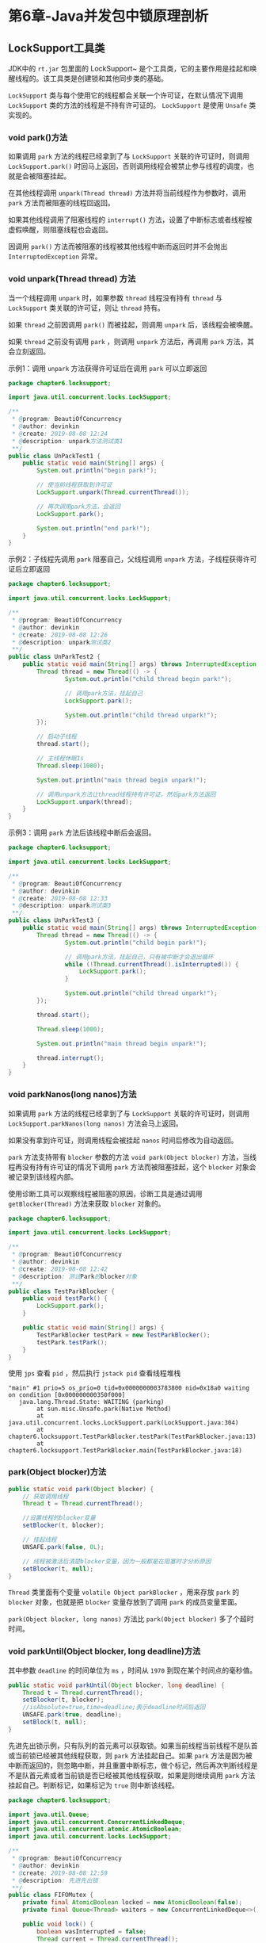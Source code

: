 * 第6章-Java并发包中锁原理剖析
** LockSupport工具类
  JDK中的 ~rt.jar~ 包里面的 LockSupport~ 是个工具类，它的主要作用是挂起和唤醒线程的。该工具类是创建锁和其他同步类的基础。

  ~LockSupport~ 类与每个使用它的线程都会关联一个许可证，在默认情况下调用 ~LockSupport~ 类的方法的线程是不持有许可证的。 ~LockSupport~ 是使用 ~Unsafe~ 类实现的。

*** void park()方法
   如果调用 ~park~ 方法的线程已经拿到了与 ~LockSupport~ 关联的许可证时，则调用 ~LockSupport.park()~ 时回马上返回，否则调用线程会被禁止参与线程的调度，也就是会被阻塞挂起。

   在其他线程调用 ~unpark(Thread thread)~ 方法并将当前线程作为参数时，调用 ~park~ 方法而被阻塞的线程回返回。

   如果其他线程调用了阻塞线程的 ~interrupt()~ 方法，设置了中断标志或者线程被虚假唤醒，则阻塞线程也会返回。

   因调用 ~park()~ 方法而被阻塞的线程被其他线程中断而返回时并不会抛出 ~InterruptedException~ 异常。

*** void unpark(Thread thread) 方法
   当一个线程调用 ~unpark~ 时，如果参数 ~thread~ 线程没有持有 ~thread~ 与 ~LockSupport~ 类关联的许可证，则让 ~thread~ 持有。

   如果 ~thread~ 之前因调用 ~park()~ 而被挂起，则调用 ~unpark~ 后，该线程会被唤醒。

   如果 ~thread~ 之前没有调用 ~park~ ，则调用 ~unpark~ 方法后，再调用 ~park~ 方法，其会立刻返回。

   示例1：调用 ~unpark~ 方法获得许可证后在调用 ~park~ 可以立即返回
   #+begin_src java
     package chapter6.locksupport;

     import java.util.concurrent.locks.LockSupport;

     /**
      ,* @program: BeautiOfConcurrency
      ,* @author: devinkin
      ,* @create: 2019-08-08 12:24
      ,* @description: unpark方法测试类1
      ,**/
     public class UnPackTest1 {
         public static void main(String[] args) {
             System.out.println("begin park!");

             // 使当前线程获取到许可证
             LockSupport.unpark(Thread.currentThread());

             // 再次调用park方法，会返回
             LockSupport.park();

             System.out.println("end park!");
         }
     }
   #+end_src

   示例2：子线程先调用 ~park~ 阻塞自己，父线程调用 ~unpark~ 方法，子线程获得许可证后立即返回
   #+begin_src java
     package chapter6.locksupport;

     import java.util.concurrent.locks.LockSupport;

     /**
      ,* @program: BeautiOfConcurrency
      ,* @author: devinkin
      ,* @create: 2019-08-08 12:26
      ,* @description: unpark测试类2
      ,**/
     public class UnParkTest2 {
         public static void main(String[] args) throws InterruptedException {
             Thread thread = new Thread(() -> {
                     System.out.println("child thread begin park!");

                     // 调用park方法，挂起自己
                     LockSupport.park();

                     System.out.println("child thread unpark!");
             });

             // 启动子线程
             thread.start();

             // 主线程休眠1s
             Thread.sleep(1000);

             System.out.println("main thread begin unpark!");

             // 调用unpark方法让thread线程持有许可证，然后park方法返回
             LockSupport.unpark(thread);
         }
     }

   #+end_src

   示例3：调用 ~park~ 方法后该线程中断后会返回。
   #+begin_src java
     package chapter6.locksupport;

     import java.util.concurrent.locks.LockSupport;

     /**
      ,* @program: BeautiOfConcurrency
      ,* @author: devinkin
      ,* @create: 2019-08-08 12:33
      ,* @description: unpark测试类3
      ,**/
     public class UnParkTest3 {
         public static void main(String[] args) throws InterruptedException {
             Thread thread = new Thread(() -> {
                     System.out.println("child begin park!");

                     // 调用park方法，挂起自己，只有被中断才会退出循环
                     while (!Thread.currentThread().isInterrupted()) {
                         LockSupport.park();
                     }

                     System.out.println("child thread unpark!");
             });

             thread.start();

             Thread.sleep(1000);

             System.out.println("main thread begin unpark!");

             thread.interrupt();
         }
     }
   #+end_src

*** void parkNanos(long nanos)方法
    如果调用 ~park~ 方法的线程已经拿到了与 ~LockSupport~ 关联的许可证时，则调用 ~LockSupport.parkNanos(long nanos)~ 方法会马上返回。
    
    如果没有拿到许可证，则调用线程会被挂起 ~nanos~ 时间后修改为自动返回。

    ~park~ 方法支持带有 ~blocker~ 参数的方法 ~void park(Object blocker)~ 方法，当线程再没有持有许可证的情况下调用 ~park~ 方法而被阻塞挂起，这个 ~blocker~ 对象会被记录到该线程内部。

    使用诊断工具可以观察线程被阻塞的原因，诊断工具是通过调用 ~getBlocker(Thread)~ 方法来获取 ~blocker~ 对象的。
    #+begin_src java
      package chapter6.locksupport;

      import java.util.concurrent.locks.LockSupport;

      /**
       ,* @program: BeautiOfConcurrency
       ,* @author: devinkin
       ,* @create: 2019-08-08 12:42
       ,* @description: 测试Park的blocker对象
       ,**/
      public class TestParkBlocker {
          public void testPark() {
              LockSupport.park();
          }

          public static void main(String[] args) {
              TestParkBlocker testPark = new TestParkBlocker();
              testPark.testPark();
          }
      }
    #+end_src

    使用 ~jps~ 查看 ~pid~ ，然后执行 ~jstack pid~ 查看线程堆栈
    #+begin_src text
      "main" #1 prio=5 os_prio=0 tid=0x0000000003783800 nid=0x18a0 waiting on condition [0x000000000350f000]
         java.lang.Thread.State: WAITING (parking)
              at sun.misc.Unsafe.park(Native Method)
              at java.util.concurrent.locks.LockSupport.park(LockSupport.java:304)
              at chapter6.locksupport.TestParkBlocker.testPark(TestParkBlocker.java:13)
              at chapter6.locksupport.TestParkBlocker.main(TestParkBlocker.java:18)
    #+end_src

*** park(Object blocker)方法
    #+begin_src java
      public static void park(Object blocker) {
          // 获取调用线程
          Thread t = Thread.currentThread();

          //设置线程的blocker变量
          setBlocker(t, blocker);

          // 挂起线程
          UNSAFE.park(false, 0L);

          // 线程被激活后清楚blocker变量，因为一般都是在阻塞时才分析原因
          setBlocker(t, null);
      }
    #+end_src

    ~Thread~ 类里面有个变量 ~volatile Object parkBlocker~ ，用来存放 ~park~ 的 ~blocker~ 对象，也就是把 ~blocker~ 变量存放到了调用 ~park~ 的成员变量里面。

    ~park(Object blocker, long nanos)~ 方法比 ~park(Object blocker)~ 多了个超时时间。

*** void parkUntil(Object blocker, long deadline)方法
    其中参数 ~deadline~ 的时间单位为 ~ms~ ，时间从 ~1970~ 到现在某个时间点的毫秒值。
    #+begin_src java
      public static void parkUntil(Object blocker, long deadline) {
          Thread t = Thread.currentThread();
          setBlocker(t, blocker);
          //isAbsolute=true,time=deadline;表示deadline时间后返回
          UNSAFE.park(true, deadline);
          setBlock(t, null);
      }
    #+end_src

    先进先出锁示例，只有队列的首元素可以获取锁。如果当前线程当前线程不是队首或当前锁已经被其他线程获取，则 ~park~ 方法挂起自己。如果 ~park~ 方法是因为被中断而返回的，则忽略中断，并且重置中断标志，做个标记，然后再次判断线程是不是队首元素或者当前锁是否已经被其他线程获取，如果是则继续调用 ~park~ 方法挂起自己。判断标记，如果标记为 ~true~ 则中断该线程。
    #+begin_src java
      package chapter6.locksupport;

      import java.util.Queue;
      import java.util.concurrent.ConcurrentLinkedDeque;
      import java.util.concurrent.atomic.AtomicBoolean;
      import java.util.concurrent.locks.LockSupport;

      /**
       ,* @program: BeautiOfConcurrency
       ,* @author: devinkin
       ,* @create: 2019-08-08 12:59
       ,* @description: 先进先出锁
       ,**/
      public class FIFOMutex {
          private final AtomicBoolean locked = new AtomicBoolean(false);
          private final Queue<Thread> waiters = new ConcurrentLinkedDeque<>();

          public void lock() {
              boolean wasInterrupted = false;
              Thread current = Thread.currentThread();
              waiters.add(current);

              // 只有队首的线程可以获取锁
              while (waiters.peek() != current || !locked.compareAndSet(false, true)) {
                  LockSupport.park(this);
                  if (Thread.interrupted()) {
                      wasInterrupted = true;
                  }
              }

              waiters.remove();
              if (wasInterrupted) {
                  current.interrupt();
              }
          }

          public void unlock() {
              locked.set(false);
              LockSupport.unpark(waiters.peek());
          }
      }
    #+end_src

** 抽象同步队列AQS概述
*** AQS-锁的低层支持
   ~AbstractQueuedSynchronizer~ 抽象同步队列简称 ~AQS~ ，它是实现同步器的基础组件，并发包中锁的底层就是使用 ~AQS~ 实现的。

   ~AQS~ 的类图结构
   [[./images/AQS01.png]]

   ~AQS~ 是一个 ~FIFO~ 的双向队列，其内部通过节点 ~head~ 和 ~tail~ 记录队首和队尾元素，队列元素的类型为 ~Node~ 。

   ~Node~ 中的 ~thread~ 变量用来存放进入 ~AQS~ 队列里面的线程。

   ~Node~ 节点内部的 ~SHARED~ 用来标记该线程是获取共享资源被阻塞挂起后放入 ~AQS~ 队列的。

   ~EXCLUSIVE~ 用来标记线程是获取独占资源时被挂起后放入 ~AQS~ 队列的。

   ~waitStatus~ 记录当前线程等待状态，可以为 ~CANCELLED(线程被取消了)~ 、 ~SIGNAL(线程需要被唤醒)~ 、 ~CONDITION(线程在条件队列里面等待)~ 、 ~PROPAGETE(释放共享资源时需要通知其他节点)~ 。

   ~AQS~ 中维持了一个单一的状态信息 ~state~ 。
   - 对于 ~ReetrantLock~ 的实现来说， ~state~ 可以用来表示当前线程获取锁的可重入次数。
   - 对于读写锁 ~ReentrantReadWriteLock~ 来说， ~state~ 的高16位表示读状态，也就是获取该读锁的次数，低16位表示获取到写锁的线程的可重入次数。
   - 对于 ~semaphore~ 来说， ~state~ 用来表示当前可用信号的个数。
   - 对于 ~CountDownlatch~ 来说， ~state~ 用来表示计数器当前的值。
    
   ~AQS~ 有个内部类 ~ConditionObject~ ，用来结合锁实现线程同步。 ~ConditionObject~ 是条件变量，每个条件变量对应一个条件队列(单向链表队列)，其用来存放调用条件变量的 ~await~ 方法后被阻塞的线程。

   对于 ~AQS~ 来说，线程同步的关键是对状态值 ~state~ 进行操作。操作 ~state~ 的方式分为
   - 独占方式
   - 共享方式
   
   使用独占方式获取资源是与具体线程绑定的。如 ~ReentrantLock~ 当该线程再次获取锁发现自己就是锁的持有者， ~state~ 从1变为2，也就是设置可重入次数，当另一个线程获取锁时发现自己不是该锁的持有者，就会被放入 ~AQS~ 阻塞队列后挂起。

   共享方式的资源与具体线程是相关的，当前线程只需要使用 ~CAS~ 方式获取即可。比如 ~Semaphore~ 信号量，当一个线程通过 ~acquire()~ 方法获取信号量时，首先看当前信号量个数是否满足需要，不满足则把当前线程放入阻塞都恶劣，如果满足则通过自旋 ~CAS~ 获取信号量。

   在独占方式下，获取与释放资源的流程如下：
   - 当一个线程调用 ~acquire(int arg)~ 方法获取独占锁时，首先使用 ~tryAcquire~ 方法尝试获取资源，具体是设置状态变量 ~state~ 的值，成功则直接返回，失败则将当前线程封装为类型为 ~Node.EXCLUSIVE~ 的 ~Node~ 节点后插入到 ~AQS~ 阻塞队列的尾部，并调用 ~LockSupport.park(this)~ 方法挂起自己。
   #+begin_src java
     public final void acquire(int arg) {
         if (!tryAcquire(arg) &&
             acquireQueued(addWaiter(Node.EXCLUSIVE), arg))
             selfInterrupt();
     }
   #+end_src
   - 当一个线程调用 ~release(int arg)~ 方法时候会尝试使用 ~tryRelease~ 操作释放资源，这里是设置状态变量 ~state~ 的值，然后调用 ~LockSupport.unpark(thread)~ 激活 ~AQS~ 队列里面被阻塞的一个线程。被激活的线程则使用 ~tryAcquire~ 尝试，看当前状态变量 ~state~ 的值是否能满足自己的需要，满足则改线程被激活，然后继续向下运行，否则还是会被放入 ~AQS~ 队列并挂起。
   #+begin_src java
     public final boolean release(int arg) {
         if (tryRelease(arg)) {
             Node h = head;
             if (h != null && h.waitStatus != 0)
                 unparkSuccessor(h);
             return true;
         }
         return false;
     }
   #+end_src

   ~AQS~ 类没有提供可用的 ~tryAcquire~ 和 ~tryRelease~ 方法，具体是由子类来实现的。

   共享方式下，获取和释放资源的流程如下：
   - 当前线程调用 ~acquireShared(int arg)~ 获取共享资源时，首先使用 ~tryAcquireShared~ 尝试获取资源，具体是设置状态变量的 ~state~ 的值，成功则直接返回，失败则将当前线程封装为类型为 ~Node.SHARED~ 的 ~Node~ 节点插入到 ~AQS~ 阻塞队列的尾部，并使用 ~LockSupport.park(this)~ 方法挂起自己。
   #+begin_src java
     public final void acquireShared(int arg) {
         if (tryAcquireShared(arg) < 0)
             doAcquireShared(arg);
     }
   #+end_src
   - 当一个线程调用 ~releaseShared(int arg)~ 方法时候会尝试使用 ~tryReleaseShared~ 操作释放资源，这里是设置状态变量 ~state~ 的值，然后调用 ~LockSupport.unpark(thread)~ 激活 ~AQS~ 队列里面被阻塞的一个线程。被激活的线程则使用 ~tryAcquireShared~ 尝试，看当前状态变量 ~state~ 的值是否能满足自己的需要，满足则改线程被激活，然后继续向下运行，否则还是会被放入 ~AQS~ 队列并挂起。
   #+begin_src java
     public final boolean releaseShared(int arg) {
         if (tryReleaseShared(arg)) {
             doReleaseShared();
             return true;
         }
         return false;
     }
   #+end_src

   基于 ~AQS~ 实现的锁除了需要重写上面的方法，还需要重写 ~isHeldExclusively~ 方法，来判断锁是被当前锁独占还是被共享。

   不带 ~Interruptibly~ 关键字的方法是不对中断进行响应，获取资源时或者获取资源失败被挂起时，其他线程中断了该线程，那么该线程不会因为被中断而抛出异常，它还是继续获取资源或者被挂起，也就是忽略中断。

   ~AQS~ 的入队操作：当一个线程获取锁失败后该线程会被转换为Node节点，然后就会使用 ~endq(final Node node)~ 方法将该节点插入到 ~AQS~ 阻塞队列。
   #+begin_src java
     private Node enq(final Node node) {
         for (;;) {
             Node t = tail;
             if (t == null) { // Must initialize
                 if (compareAndSetHead(new Node()))
                     tail = head;
             } else {
                 node.prev = t;
                 if (compareAndSetTail(t, node)) {
                     t.next = node;
                     return t;
                 }
             }
         }
     }
   #+end_src

*** AQS-条件变量的支持
    ~notify~ 和 ~wait~ 是配合 ~synchronized~ 内置锁实现线程间同步的基础设施。

    条件变量的 ~signal~ 和 ~await~ 方法是用来配合锁(使用AQS实现的锁)，实现线程间同步的基础设施。

    ~synchronized~ 同时只能与一个共享变量的 ~notifiy~ 或 ~wait~ 方法实现同步。

    ~AQS~ 的一个锁可以对应多个条件变量。

    在调用共享变量的 ~notfiy~ 和 ~wait~ 方法前必须先获取改共享变量的内置锁。

    在调用条件变量的 ~signal~ 和 ~await~ 方法之前也必须先获取条件变量对应的锁。
    #+begin_src java
      package chapter6.aqs;

      import java.util.concurrent.locks.Condition;
      import java.util.concurrent.locks.ReentrantLock;

      /**
       ,* @program: BeautiOfConcurrency
       ,* @author: devinkin
       ,* @create: 2019-08-09 11:19
       ,* @description: AQS条件变量测试类
       ,**/
      public class AqsConditionTest {
          public static void main(String[] args) {
              ReentrantLock lock = new ReentrantLock();
              // 创建了一个ConditionObject变量，这个变量是Lock锁对应的一个条件变量
              Condition condition = lock.newCondition();

              // 获取独占锁
              lock.lock();
              try {
                  System.out.println("begin wait");
                  // 调用条件变量的await()方法阻塞挂起了当前线程。
                  // 当其他线程调用了条件变量signal方法时，被阻塞的线程才会从awaait处返回
                  condition.await();
              } catch (Exception e) {
                  e.printStackTrace();
              } finally {
                  // 释放了获取的锁
                  lock.unlock();
              }

              lock.lock();
              try {
                  System.out.println("begin signal");
                  condition.signal();
                  System.out.println("end signal");
              } catch (Exception e) {
                  e.printStackTrace();
              } finally {
                  lock.unlock();
              }
          }
      }

    #+end_src

    如果没有获取到锁前调用了条件变量的 ~await~ 方法，会抛出 ~java.lang.IllegalMonitorStateException~ 异常。

    在 ~await()~ 方法中，在内部会构造一个类型为 ~Node.CONDITION~ 的 ~node~ 节点，然后将该节点插入到 ~AQS~ 阻塞队列末尾，之后当前线程会释放获取的锁(操作锁对应的 ~state~ 变量的值)，并被阻塞挂起。
    - 如果有其他线程调用 ~lock.lock()~ 尝试获取锁，就会有一个线程获取到锁。
    - 如果获取到锁的线程调用了条件变量的 ~await()~ 方法，则该线程会被放入条件变量的阻塞队列，然后释放获取到的锁，在 ~await()~ 方法处阻塞。
    #+begin_src java
      public final void await() throws InterruptedException {
          if (Thread.interrupted())
              throw new InterruptedException();
          // 新创建的node节点，并插入到队列末尾
          Node node = addConditionWaiter();
          // 释放当前线程获取的锁
          long savedState = fullyRelease(node);
          int interruptMode = 0;
          // 调用park方法阻塞挂起当前线程
          while (!isOnSyncQueue(node)) {
              LockSupport.park(this);
              if ((interruptMode = checkInterruptWhileWaiting(node)) != 0)
                  break;
          }
      }
    #+end_src

    在 ~signal()~ 方法中，会把条件队列里面的队头的一个线程节点从条件队列里面移除并放入 ~AQS~ 的阻塞队列里面，然后激活这个线程。
    #+begin_src java
      public final void signal() {
          if (!isHeldExclusively())
              throw new IllegalMonitorStateException();
          Node first = firstWaiter;
          if (first != null)
              // 将条件队列头元素移动到AQS队列
              doSignal(first);
      }
    #+end_src

    ~AQS~ 只提供了 ~ConditionObject~ 的实现，没有提供 ~newCondition~ 函数，这个函数需要 ~AQS~ 子类来提供 ~newCondition~ 函数。

    当一个线程调用条件变量 ~await()~ 方法而被阻塞后，如何将其放入条件队列。
    #+begin_src java
      private Node addConditionWaiter() {
          Node t = lastWaiter;
          // If lastWaiter is cancelled, clean out.
          if (t != null && t.waitStatus != Node.CONDITION) {
              unlinkCancelledWaiters();
              t = lastWaiter;
          }
          // 首先根据当前线程创建一个类型为Node.CONDITION的节点
          Node node = new Node(Thread.currentThread(), Node.CONDITION);
          // 队列尾为空，队首赋为node
          if (t == null)
              firstWaiter = node;
          else
              // 队尾非空，队尾的尾部插入node
              t.nextWaiter = node;
          // 队尾变成node
          lastWaiter = node;
          return node;
      }
    #+end_src

    当多个线程同时调用 ~lock.lock()~ 方法获取锁时，只有一个线程获取到了锁，其他线程会被转换为 ~Node~ 节点插入到 ~lock~ 锁对应的 ~AQS~ 阻塞队列里面，并做自旋 ~CAS~ 尝试获取锁。

    因为调用 ~lock.lock()~ 方法被阻塞到 ~AQS~ 队列里面的一个线程会获取到被释放的锁，如果该线程也调用了条件变量的 ~await()~ 方法则该线程也会被放入到条件变量的队列里面。

    当另一个线程调用条件变量的 ~signal()~ 或者 ~signalAll()~ 方法时，会把条件队列里面的的一个或者全部 ~Node~ 节点移动到 ~AQS~ 阻塞队列里面，等待时机获取锁。

    总结：一个锁对应一个 ~AQS~ 阻塞队列，对应多个条件变量，每个条件变量有自己的一个条件队列。
    [[./images/AQS02.png]]
*** 基于AQS实现自定义同步器
    自定义AQS实现一个不可重入的独占锁。
    - 重写AQS一系列函数。
    - 字定义原子变量 ~state~ 的含义， ~state~ 为0表示目前锁没有被线程持有， ~state~ 为1表示锁已经被某个线程持有。不可重入锁不需要记录持有锁的线程获取锁的次数。
    - 支持条件变量。
    
    基于 ~AQS~ 实现的不可重入的独占锁。 
    #+begin_src java
      package chapter6.aqs;

      import java.io.Serializable;
      import java.util.concurrent.TimeUnit;
      import java.util.concurrent.locks.AbstractQueuedSynchronizer;
      import java.util.concurrent.locks.Condition;
      import java.util.concurrent.locks.Lock;

      /**
       ,* @program: BeautiOfConcurrency
       ,* @author: devinkin
       ,* @create: 2019-08-09 12:27
       ,* @description: 基于AQS实现的不可重入的独占锁
       ,**/
      public class NonReentrantLock implements Lock, Serializable {
          // 内部帮助类
          private static class Sync extends AbstractQueuedSynchronizer {
              // 锁是否已经被持有
              @Override
              protected boolean isHeldExclusively() {
                  return getState() == 1;
              }

              // 如果state为0，尝试获取锁
              @Override
              protected boolean tryAcquire(int acquires) {
                  assert  acquires == 1;
                  if (compareAndSetState(0, 1)) {
                      setExclusiveOwnerThread(Thread.currentThread());
                      return true;
                  }
                  return false;
              }

              // 尝试释放锁，设置state为0

              @Override
              protected boolean tryRelease(int acquires) {
                  assert  acquires == 1;
                  if (getState() == 0) {
                      throw new IllegalMonitorStateException();
                  }
                  setExclusiveOwnerThread(null);
                  setState(0);
                  return true;
              }

              // 提供条件变量接口
              Condition newCondition() {
                  return new ConditionObject();
              }
          }

          // 创建一个Sync来做具体的工作
          private final Sync sync = new Sync();

          @Override
          public void lock() {
              sync.acquire(1);
          }

          @Override
          public void lockInterruptibly() throws InterruptedException {
              sync.acquireInterruptibly(1);
          }

          @Override
          public boolean tryLock() {
              return sync.tryAcquire(1);
          }

          @Override
          public boolean tryLock(long time, TimeUnit unit) throws InterruptedException {
              return sync.tryAcquireNanos(1, unit.toNanos(time));
          }

          @Override
          public void unlock() {
              sync.release(1);
          }

          @Override
          public Condition newCondition() {
              return sync.newCondition();
          }

          public boolean isLocked() {
              return sync.isHeldExclusively();
          }
      }
    #+end_src

    使用自定义锁实现生产-消费模型
    #+begin_src java
      package chapter6.aqs;

      import java.util.Queue;
      import java.util.concurrent.LinkedBlockingQueue;
      import java.util.concurrent.locks.Condition;

      /**
       ,* @program: BeautiOfConcurrency
       ,* @author: devinkin
       ,* @create: 2019-08-09 12:45
       ,* @description: 测试不可重入独占锁
       ,**/
      public class TestNonReentrantLock {
          final static NonReentrantLock lock = new NonReentrantLock();
          final static Condition notFull = lock.newCondition();
          final static Condition notEmpty = lock.newCondition();

          final static Queue<String> queue = new LinkedBlockingQueue<>();
          final static int queueSize = 10;

          public static void main(String[] args) throws InterruptedException {
              Thread producer = new Thread(() -> {
                  // 获取独占锁
                  lock.lock();
                  try {
                      // 如果队列满了，则等待
                      while (queue.size() == queueSize) {
                          notEmpty.await();
                      }

                      // 添加元素到队列
                      queue.add("ele");
                      System.out.println("producer: " + queue);
                      // 唤醒消费线程
                      notFull.signalAll();

                  } catch (Exception e) {
                      e.printStackTrace();
                  } finally {
                      // 释放锁
                      lock.unlock();
                  }
              });

              Thread consumer = new Thread(() -> {
                  // 获取独占锁
                  lock.lock();
                  try {
                      // 队列为空，则等待
                      while (0 == queue.size()) {
                          notFull.await();
                      }

                      // 消费一个元素
                      String ele = queue.poll();
                      System.out.println("consumer: " + queue);

                      // 唤醒生产者线程
                      notEmpty.signalAll();
                  } catch (Exception e) {
                      e.printStackTrace();
                  } finally {
                      // 释放锁
                      lock.unlock();
                  }
              });

              // 启动线程
              producer.start();
              consumer.start();
          }
      }
    #+end_src

** 独占锁ReentrantLock原理
*** 类结构图
    ~ReentrantLock~ 是可重入的独占锁，同时只能有一个线程可以获取该锁，其他获取该锁的线程会被阻塞而被放入该锁的 ~AQS~ 阻塞队列里。
    [[./images/ReentrantLock01.png]]

    ~ReentrantLock~ 最终还是使用 ~AQS~ 来实现的，并且根据参数来决定其内部是一个公平还是非公平锁，默认是非公平锁。
    #+begin_src java
      public ReentrantLock() {
          sync = new NonfairSync();
      }

      public ReentrantLock(boolean fair) {
          sync = fair ? new FairSync() : new NonfairSync();
      }
    #+end_src

    其中 ~Sync~ 类直接继承自 ~AQS~ ，它的子类 ~NonfairSync~ 和 ~FairSync~ 分别实现了锁的非公平和公平策略。

    ~AQS~ 的 ~state~ 状态值表示线程获取该锁的可重入次数，在默认情况下， 0表示当前锁没有被任何线程持有。
    - 当一个线程第一次获取该锁时会尝试使用 ~CAS~ 设置 ~state~ 的值为1.
    - 在该线程没有释放锁的情况下第二次获取锁后，状态值被设置为2。
    - 在线程释放该锁时，会尝试使用 ~CAS~ 让状态值减1。如果减1后状态值为0，则当前线程释放该锁。

*** 获取锁
    ~void lock()~ 方法。如果该锁被其他线程持有，则调用该方法的线程会被放入 ~AQS~ 队列后阻塞挂起。
    #+begin_src java
      public void lock() {
          // lock方法委托给sync执行，sync具体执行那种锁策略看子类Sync的实现方式
          sync.lock();
      }

      // 非公平(NonFairSync)锁的lock方法
      final void lock() {
          // CAS设置状态值
          if (compareAndSetState(0, 1))
              setExclusiveOwnerThread(Thread.currentThread());
          else
              // 调用AQS的acquire方法
              acquire(1);
      }

      // AQS的acquire方法
      public final void acquire(int arg) {
          // 调用ReentrantLock重写的tryAcquire方法
          if (!tryAcquire(arg) &&
              // tryAcquire返回false会把当前线程放入AQS阻塞队列
              acquireQueued(addWaiter(Node.EXCLUSIVE), arg))
              selfInterrupt();
      }


      //AQS没有提供可用的tryAcquire方法，需要子类实现，非公平锁的tryAcquire方法
      protected final boolean tryAcquire(int acquires) {
          return nonfairTryAcquire(acquires);
      }

      final boolean nonfairTryAcquire(int acquires) {
          final Thread current = Thread.currentThread();
          int c = getState();
          // 当前AQS状态值为0，尝试CAS获取该锁，持有锁的线程设置为当前线程(4)
          if (c == 0) {
              if (compareAndSetState(0, acquires)) {
                  setExclusiveOwnerThread(current);
                  return true;
              }
          }
          // 当前线程是锁持有者，如果当前线程是锁的持有者，状态值+1，返回true。(5)
          else if (current == getExclusiveOwnerThread()) {
              int nextc = c + acquires;
              if (nextc < 0) // overflow
                  throw new Error("Maximum lock count exceeded");
              setState(nextc);
              return true;
          }
          //(6)
          return false;
      }
    #+end_src

    非公平锁的非公平机制是先尝试获取锁的线程并不一定比后尝试获取锁的线程优先获取锁。
    - 线程A在调用 ~lock()~ 方法执行到 ~nonfairTryAcquire~ 的代码 ~(4)~ 时，发现当前状态值不为0，所以执行代码 ~(5)~ ，发现当前线程不是锁的持有者，则执行代码 ~(6)~ 返回 ~false~ ，当前线程被放入 ~AQS~ 阻塞队列。
    - 线程B也调用 ~lock()~ 方法执行到了 ~nonfairTryAcquire~ 的代码 ~(4)~ 时，发现当前状态值为0，所以通过CAS操作获取到了该锁。
    - 线程B获取锁前并没有查看当前 ~AQS~ 队列里面是否有比自己更早请求锁的线程，而是用了抢夺策略。
    

    公平锁的 ~tryAcquire~ 方法
    #+begin_src java
      protected final boolean tryAcquire(int acquires) {
          final Thread current = Thread.currentThread();
          int c = getState();
          // 当前AQS的状态zhi
          if (c == 0) {
              // 公平性策略
              if (!hasQueuedPredecessors() &&
                  compareAndSetState(0, acquires)) {
                  setExclusiveOwnerThread(current);
                  return true;
              }
          }
          else if (current == getExclusiveOwnerThread()) {
              int nextc = c + acquires;
              if (nextc < 0)
                  throw new Error("Maximum lock count exceeded");
              setState(nextc);
              return true;
          }
          return false;
      }

      public final boolean hasQueuedPredecessors() {
          // The correctness of this depends on head being initialized
          // before tail and on head.next being accurate if the current
          // thread is first in queue.
          Node t = tail; // Read fields in reverse initialization order
          Node h = head;
          Node s;
          return h != t &&
              ((s = h.next) == null || s.thread != Thread.currentThread());
      }
    #+end_src

    公平锁的公平机制：
    - 如果当前线程有前驱节点则返回true，否则如果当前 ~AQS~ 队列为空或者当前线程节点是 ~AQS~ 的第一个节点则返回 ~false~ 。
      - ~h==t~ 说明当前队列为空，直接返回false。
      - ~h!=t~ 说明队列不为空，并且 ~s==null~ 说明有一个元素作为 ~AQS~ 的第一个节点入队列，返回true。( ~enq~ 函数的第一个元素入队列的两步操作：首先创建一个哨兵头节点，然后将第一个元素插入哨兵节点后面)
      - ~s!=null~ 和 ~s.thread != Thread.currentThread()~ 说明队列里面第一个元素不是当前线程，返回 ~true~ 。
       

    ~void lockInterruptibly()~ 方法与 ~lock()~ 类似，不同在于它对中断进行响应。
    - 当前线程调用该方法时，如果其他线程调用了当前线程的 ~interrupt()~ 方法，则当前线程或抛出 ~InterruptedException~ 异常，然后返回。
    #+begin_src java
      public final void acquireInterruptibly(int arg)
          throws InterruptedException {
          if (Thread.interrupted())
              throw new InterruptedException();
          if (!tryAcquire(arg))
              doAcquireInterruptibly(arg);
      }
    #+end_src

    ~boolean tryLock()~ 方法：尝试获取锁，如果当前线程没有被其他线程持有，则当前线程获取该锁并返回 ~true~ ，否则返回 ~false~ ，该方法不会引起当前线程阻塞。
    #+begin_src java
      public boolean tryLock() {
          return sync.nonfairTryAcquire(1);
      }

      final boolean nonfairTryAcquire(int acquires) {
          final Thread current = Thread.currentThread();
          int c = getState();
          if (c == 0) {
              if (compareAndSetState(0, acquires)) {
                  setExclusiveOwnerThread(current);
                  return true;
              }
          }
          else if (current == getExclusiveOwnerThread()) {
              int nextc = c + acquires;
              if (nextc < 0) // overflow
                  throw new Error("Maximum lock count exceeded");
              setState(nextc);
              return true;
          }
          return false;
      }
    #+end_src

    ~boolean tryLock(long timeout,TimeUnit unit)~ 方法：尝试获取锁，它设置了超时时间，如果超时时间到没有获取到该锁则返回 ~false~ 。
    #+begin_src java
      public boolean tryLock(long timeout, TimeUnit unit)
          throws InterruptedException {
          return sync.tryAcquireNanos(1, unit.toNanos(timeout));
      }
    #+end_src

*** 释放锁
    ~void unlock()~ 方法，尝试释放锁
    - 如果当前线程持有该锁，则方法会让该线程对线程持有的 ~AQS~ 状态值减1，如果减1后当前状态值为0，则当前线程会释放该锁，否则仅仅减1.
    - 如果当前线程没有持有该锁调用该方法，会抛出 ~IllegalMonitorStateException~ 异常。
    #+begin_src java
      public void unlock() {
          sync.release(1);
      }

      public final boolean release(int arg) {
          if (tryRelease(arg)) {
              Node h = head;
              if (h != null && h.waitStatus != 0)
                  unparkSuccessor(h);
              return true;
          }
          return false;
      }

      protected final boolean tryRelease(int releases) {
          int c = getState() - releases;
          // 如果不是锁持有者线程调用unlock则抛出异常
          if (Thread.currentThread() != getExclusiveOwnerThread())
              throw new IllegalMonitorStateException();
          boolean free = false;
          // 如果当前可重入次数为0，则清空锁持有线程
          if (c == 0) {
              free = true;
              setExclusiveOwnerThread(null);
          }
          // 设置可重入的次数为原始值减1
          setState(c);
          return free;
      }
    #+end_src

*** 案例介绍
    使用 ~ReentrantLock~ 实现一个简单的线程安全的 ~list~ 。
    #+begin_src java
      package chapter6.reentrantlock;

      import java.util.ArrayList;
      import java.util.concurrent.locks.ReentrantLock;

      /**
       ,* @program: BeautiOfConcurrency
       ,* @author: devinkin
       ,* @create: 2019-08-09 15:55
       ,* @description: ReentrantLock实现的线程安全list
       ,**/
      public class ReentrantLockList {
          // 线程不安全的list
          private ArrayList<String> array = new ArrayList<>();
          // 独占锁
          private volatile ReentrantLock lock = new ReentrantLock();

          // 添加元素
          public void add(String e) {
              lock.lock();
              try {
                  array.add(e);
              } finally {
                  lock.unlock();
              }
          }

          // 删除元素
          public void remove(String e) {
              lock.lock();
              try {
                  array.remove(e);
              } finally {
                  lock.unlock();
              }
          }

          // 获取数据
          public String get(int index) {
              lock.lock();
              try {
                  return array.get(index);
              } finally {
                  lock.unlock();
              }
          }
      }
    #+end_src
** 读写锁ReentrantReadWriteLock的原理
   ~ReentrantReadWriteLock~ 读写锁采用了读写分离的策略，允许多个线程同时获取读锁。
*** 类图结构
    [[./images/ReentrantReadWriteLock01.png]]
    读写锁内部维护了一个 ~ReadLock~ 和一个 ~WriteLock~ ，它们依赖 ~Sync~ 实现具体功能。

    ~Sync~ 继承自 ~AQS~ ，并且也提供了公平和非公平的实现。

    ~ReentrantReadWriteLock~ 使用了 ~state~ 的高16位表示读状态，也就是获取到读锁的次数。低16位标识获取到写锁的线程的可重入次数。
    #+begin_src java
      static final int SHARED_SHIFT   = 16;
      // 共享锁(读锁)状态单位值65536
      static final int SHARED_UNIT    = (1 << SHARED_SHIFT);
      // 共享锁线程最大个数65535
      static final int MAX_COUNT      = (1 << SHARED_SHIFT) - 1;
      // 排它锁(写锁)掩码，二进制，15个1
      static final int EXCLUSIVE_MASK = (1 << SHARED_SHIFT) - 1;

      /** Returns the number of shared holds represented in count  */
      /** 返回读线程数，c为state的值 */
      static int sharedCount(int c)    { return c >>> SHARED_SHIFT; }
      /** Returns the number of exclusive holds represented in count  */
      /** 返回写锁可重入个数，c为state的值 */
      static int exclusiveCount(int c) { return c & EXCLUSIVE_MASK; }
    #+end_src

    ~firstReader~ 用来记录第一个获取到的线程， ~firstReaderHoldCount~ 则记录第一个获取到读锁的线程获取读锁的可重入次数。 ~cachedHoldCounter~ 用来记录最后一个获取读锁的线程获取读锁的可重入次数。
    #+begin_src java
      static final class HoldCounter {
          int count = 0;
          // Use id, not reference, to avoid garbage retention
          final long tid = getThreadId(Thread.currentThread());
      }
    #+end_src

    ~readHolds~ 是 ~ThreadLocal~ 变量，用来存放除去第一个获取读线程外的其他线程获取读锁的可重入次数。

*** 写锁的获取与释放
    写锁是个独占锁，某时只有一个线程可以获取该锁。
    - 如果当前没有线程获取到读锁和写锁，则当前线程可以获取到写锁然后返回。
    - 如果当前已有其他线程获取到读锁和写锁，则当前请求写锁的线程会被阻塞挂起。
    
    写锁是可重入锁。

    获取写锁源码分析
    #+begin_src java
      public void lock() {
          sync.acquire(1);
      }

      public final void acquire(int arg) {
          // 读写锁的sync重写的tryAcquire方法
          if (!tryAcquire(arg) &&
              acquireQueued(addWaiter(Node.EXCLUSIVE), arg))
              selfInterrupt();
      }

      protected final boolean tryAcquire(int acquires) {
          Thread current = Thread.currentThread();
          int c = getState();
          // 获取写锁的可重入个数
          int w = exclusiveCount(c);
          // c!=0说明读锁或者写锁已经被某线程获取
          if (c != 0) {
              // (Note: if c != 0 and w == 0 then shared count != 0)
              // w=0，state低16位为0，当前没有写锁，说明已经由线程获取了读锁，w!=0并且当前线程不是写锁拥有者，返回false。
              if (w == 0 || current != getExclusiveOwnerThread())
                  return false;
              // 说明当前线程获取了写锁，判断可重入次数
              if (w + exclusiveCount(acquires) > MAX_COUNT)
                  throw new Error("Maximum lock count exceeded");
              // Reentrant acquire
              // 设置可重入次数+1
              setState(c + acquires);
              return true;
          }
          // 第一个写线程获取写锁
          if (writerShouldBlock() ||
              !compareAndSetState(c, c + acquires))
              return false;
          setExclusiveOwnerThread(current);
          return true;
      }
    #+end_src

    对于 ~writerShouldBlock~ 方法，非公平锁的实现如下，说明上面的代码会抢占式执行CAS获取写锁。
    #+begin_src java
      final boolean writerShouldBlock() {
          return false; // writers can always barge
      }
    #+end_src

    公平锁的实现为
    #+begin_src java
      final boolean writerShouldBlock() {
          return hasQueuedPredecessors();
      }
    #+end_src

    ~void lockInterruptibly()~ 方法，会对中断进行响应，当其他线程调用了该线程的 ~interrupt()~ 方法中断了当前线程时，当前线程会抛出异常 ~InterruptedException~ 异常。


    ~boolean tryLock()~ 方法尝试获取写锁，如果当前没有其他线程持有写锁或读锁，则当前线程获取写锁成功，然后返回true。
    #+begin_src java
            public boolean tryLock( ) {
                return sync.tryWriteLock();
            }

            final boolean tryWriteLock() {
                Thread current = Thread.currentThread();
                int c = getState();
                if (c != 0) {
                    int w = exclusiveCount(c);
                    if (w == 0 || current != getExclusiveOwnerThread())
                        return false;
                    if (w == MAX_COUNT)
                        throw new Error("Maximum lock count exceeded");
                }
                // 采用非公平策略
                if (!compareAndSetState(c, c + 1))
                    return false;
                setExclusiveOwnerThread(current);
                return true;
            }
    #+end_src

    ~boolean tryLock(long timeout, TimeUnit unit)~ 方法尝试获取写锁，多了超时时间参数，如果尝试获取写锁失败则会把当前线程挂起指定时间，待超时方法到后当前线程被激活，如果还是没有获取到写锁则返回false。该方法会对中断进行响应。

    ~void unlock()~ 尝试释放锁，如果当前线程持有该锁，会调用方法让线程对改线程持有的 ~AQS~ 状态减1，如果减去1后当前状态值为0则当前线程会释放该锁。
    #+begin_src java
      public void unlock() {
          sync.release(1);
      }

      public final boolean release(int arg) {
          if (tryRelease(arg)) {
              Node h = head;
              if (h != null && h.waitStatus != 0)
                  unparkSuccessor(h);
              return true;
          }
          return false;
      }


      protected final boolean tryRelease(int releases) {
          // 判断当前线程是否为该写锁的持有者
          if (!isHeldExclusively())
              throw new IllegalMonitorStateException();
          // 获取可重入值，这里没有考虑高16位，因为获取写锁时读锁状态值肯定为0
          int nextc = getState() - releases;
          // 写锁可重入值为0(state低16位)，释放锁，否则只是简单地更新状态值。
          boolean free = exclusiveCount(nextc) == 0;
          if (free)
              // 获取锁当前持有线程为null
              setExclusiveOwnerThread(null);
          setState(nextc);
          return free;
      }
    #+end_src

*** 读锁的获取与释放
    ~void lock()~ 获取读锁
    - 如果当前没有其他线持有写锁，者当前线程可以获取读锁。 ~AQS~ 的状态值 ~state~ 的高16位的值会增加1。
    - 如果其他一个线程持有写锁，则当前线程会被阻塞。
    
    获取读锁源码分析
    #+begin_src java
      public void lock() {
          sync.acquireShared(1);
      }

      public final void acquireShared(int arg) {
          // 调用ReentrantReadWriteLock中的sync的tryAcquireShared方法
          if (tryAcquireShared(arg) < 0)
              doAcquireShared(arg);
      }

      protected final int tryAcquireShared(int unused) {
          Thread current = Thread.currentThread();
          // 获取档期那的状态值
          int c = getState();
          // 判断锁是否被占用
          // 状态值低16位不为0，有写锁，返回-1。
          // 当前线程为持锁的线程，返回-1。
          if (exclusiveCount(c) != 0 &&
              getExclusiveOwnerThread() != current)
              return -1;
          // 获取读锁的可重入次数，读锁计数
          int r = sharedCount(c);
          // 尝试获取锁，多个读线程只有一个会成功，不成功的进入fullTryAcquireShared进行重试
          if (!readerShouldBlock() &&
              r < MAX_COUNT &&
              compareAndSetState(c, c + SHARED_UNIT)) {
              // 第一个线程获取读锁
              if (r == 0) {
                  firstReader = current;
                  firstReaderHoldCount = 1;
              }
              // 如果当前线程是第一个获取读锁的线程
                else if (firstReader == current) {
                  firstReaderHoldCount++;
              }
              // 记录最后一个获取读锁的线程或记录其他线程读锁的可重入数
                else {
                  HoldCounter rh = cachedHoldCounter;
                  if (rh == null || rh.tid != getThreadId(current))
                      cachedHoldCounter = rh = readHolds.get();
                  else if (rh.count == 0)
                      readHolds.set(rh);
                  rh.count++;
              }
              return 1;
          }
          // 类似tryAcquiredShared，但是是自旋获取
          return fullTryAcquireShared(current);
      }
    #+end_src
    
    如果当前要获取读读锁的线程已经持有了写锁，则也可以获取读锁。

    读锁获取时候非公平策略源码如下
    #+begin_src java
      final boolean readerShouldBlock() {
          return apparentlyFirstQueuedIsExclusive();
      }

      final boolean apparentlyFirstQueuedIsExclusive() {
          Node h, s;
          // 如果队列里面存在一个元素。则判断第一个元素是不是正在尝试获取写锁，如果不是，则当前线程判断当前获取读锁的线程是否达到了最大值。最后执行CAS操作将AQS状态值的高16位值增加1。
          return (h = head) != null &&
              (s = h.next)  != null &&
              !s.isShared()         &&
              s.thread != null;
      }
    #+end_src

    ~fullTryAcquireShared~ 通过自旋获取读锁。
    #+begin_src java
      final int fullTryAcquireShared(Thread current) {
          HoldCounter rh = null;
          for (;;) {
              // 获取当前状态值
              int c = getState();
              // 如果当前有写锁且当前线程不是锁持有线程，返回-1
              if (exclusiveCount(c) != 0) {
                  if (getExclusiveOwnerThread() != current)
                      return -1;
                  // else we hold the exclusive lock; blocking here
                  // would cause deadlock.
              }
              else if (readerShouldBlock()) {
                  // Make sure we're not acquiring read lock reentrantly
                  // 当前线程是读锁持有线程，不做任何事
                  if (firstReader == current) {
                      // assert firstReaderHoldCount > 0;
                  } else {
                  // 当前线程不是读锁持有线程，记录最后一个获取读锁的线程或记录其他线程读锁的可重入数
                      if (rh == null) {
                          rh = cachedHoldCounter;
                          if (rh == null || rh.tid != getThreadId(current)) {
                              rh = readHolds.get();
                              if (rh.count == 0)
                                  readHolds.remove();
                          }
                      }
                      if (rh.count == 0)
                          return -1;
                  }
              }
              // 当前锁重入次数大于读锁最大可重入次数，抛异常
              if (sharedCount(c) == MAX_COUNT)
                  throw new Error("Maximum lock count exceeded");
              // 可重入次数+1
              if (compareAndSetState(c, c + SHARED_UNIT)) {
                  // 第一个获取读锁的线程
                  if (sharedCount(c) == 0) {
                      firstReader = current;
                      firstReaderHoldCount = 1;
                  } 
                  // 当前持有读锁的线程，读锁的可重入次数+1
                  else if (firstReader == current) {
                      firstReaderHoldCount++;
                  } else {
                      if (rh == null)
                          rh = cachedHoldCounter;
                      if (rh == null || rh.tid != getThreadId(current))
                          rh = readHolds.get();
                      else if (rh.count == 0)
                          readHolds.set(rh);
                      rh.count++;
                      cachedHoldCounter = rh; // cache for release
                  }
                  return 1;
              }
          }
      }
    #+end_src


    ~void lockInterruptibly()~ 方法，会对中断进行响应，当其他线程调用了该线程的 ~interrupt()~ 方法中断了当前线程时，当前线程会抛出异常 ~InterruptedException~ 异常。

    ~boolean tryLock()~ 方法尝试获取读锁，如果当前没有其他线程持有写锁，则当前线程获取读锁成功，然后返回true。如果当前已经有其他线程持有写锁则该方法直接返回 ~false~ ，但当前线程并不会阻塞。

    ~boolean tryLock(long timeout, TimeUnit unit)~ 方法尝试获取读锁，多了超时时间参数，如果尝试获取读锁失败则会把当前线程挂起指定时间，待超时方法到后当前线程被激活，如果还是没有获取到读锁则返回false。该方法会对中断进行响应。
    
    ~void unlock()~ 释放锁，源码如下
    #+begin_src java
      public void unlock() {
          sync.releaseShared(1);
      }

      public final boolean releaseShared(int arg) {
          if (tryReleaseShared(arg)) {
              doReleaseShared();
              return true;
          }
          return false;
      }

      protected final boolean tryReleaseShared(int unused) {
          Thread current = Thread.currentThread();
          if (firstReader == current) {
              // assert firstReaderHoldCount > 0;
              if (firstReaderHoldCount == 1)
                  firstReader = null;
              else
                  firstReaderHoldCount--;
          } else {
              HoldCounter rh = cachedHoldCounter;
              if (rh == null || rh.tid != getThreadId(current))
                  rh = readHolds.get();
              int count = rh.count;
              if (count <= 1) {
                  readHolds.remove();
                  if (count <= 0)
                      throw unmatchedUnlockException();
              }
              --rh.count;
          }
          // 循环知道自己的读计数-1，CAS更新成功。
          for (;;) {
              int c = getState();
              int nextc = c - SHARED_UNIT;
              if (compareAndSetState(c, nextc))
                  // Releasing the read lock has no effect on readers,
                  // but it may allow waiting writers to proceed if
                  // both read and write locks are now free.
                  return nextc == 0;
          }
      }
    #+end_src
*** 案例介绍
    使用 ~ReentrantReadWriteLock~ 实现线程安全list
    #+begin_src java
      package chapter6.rwlock;

      import java.util.ArrayList;
      import java.util.concurrent.locks.Lock;
      import java.util.concurrent.locks.ReentrantReadWriteLock;

      /**
       ,* @program: BeautiOfConcurrency
       ,* @author: devinkin
       ,* @create: 2019-08-12 17:32
       ,* @description: 读写锁案例
       ,**/
      public class ReentrantLockList {
          // 线程不安全的list
          private ArrayList<String> array= new ArrayList<>();
          // 独占锁
          private final ReentrantReadWriteLock lock = new ReentrantReadWriteLock();
          private final Lock readLock = lock.readLock();
          private final Lock writeLock = lock.writeLock();

          // 添加元素
          public void add(String e) {
              writeLock.lock();
              try {
                  array.add(e);
              } finally {
                  writeLock.unlock();
              }
          }

          // 删除元素
          public void remove(String e) {
              writeLock.lock();
              try {
                  array.remove(e);
              } finally {
                  writeLock.unlock();
              }
          }

          // 获取数据
          public String get(int index) {
              readLock.lock();
              try {
                  return array.get(index);
              } finally {
                  readLock.unlock();
              }
          }
      }
    #+end_src
*** 小结
    ~ReentrantReadWriteLock~ 底层是使用 ~AQS~ 实现的。 ~ReentrantReadWriteLock~ 使用 ~AQS~ 状态值的高16位表示获取到读锁的个数，低16位表示获取到写锁线程的可重入次数，并通过 ~CAS~ 对其进行操作实现了读写分离。
** JDK8中新增的StampedLock锁探究
*** 概述
    ~StampedLock~ 是并发包里面JDK8版本新增的一个锁，该锁提供了三种模式的读写控制。

    当调用获取锁的系列函数时，会返回一个 ~long~ 型的变量，称为戳记(stamp)，这个戳记代表了锁的状态。

    其中try系列获取锁的函数，当获取锁失败后返回为0的 ~stamp~ 值。

    当调用释放锁和转换锁的方法时需要传入获取锁时返回的 ~stamp~ 值。

    ~StampedLock~ 提供了三种读写模式的锁分别如下
    - 写锁 ~writeLock~
    - 悲观读锁 ~readLock~
    - 乐观读锁 ~tryOptimisticRead~
    
    写锁 ~writeLock~ 是一个排它锁或独占锁。请求该锁成功后会返回一个 ~stamp~ 变量来表示该锁的的版本。当释放该锁时需要调用 ~unlockWrite~ 方法并传递获取锁时 ~stamp~ 参数。并且它提供了非阻塞的 ~tryWriteLock~ 方法。

    悲观读锁 ~readLock~ 是一个共享锁，在没有线程独占写锁的情况下，多个线程可以同时获取该锁。如果已经有线程持有写锁，则其他线程请求获取该读锁会被阻塞。
    - 这里的读锁是不可重入锁(悲观是指在具体操作数据前其会悲观的认为其他线程可能要对自己操作的数据进行修改，需先对数据加锁)
    - 请求锁成功后会返回一个 ~stamp~ 变量来表示锁的版本。
    - 释放锁时调用 ~unlockRead~ 方法并传递 ~stamp~ 参数。并且它提供了非阻塞的 ~tryReadLock~ 方法。
    
    乐观读锁 ~tryOptimisticRead~ 在操作数据前并没有通过 ~CAS~ 设置锁的状态，仅仅通过位运算测试。
    - 如果当前没有线程持有写锁，则简单返回一个非0的 ~stamp~ 版本信息。
    - 获取 ~stamp~ 后具体操作数据前还需要调用 ~validate~ 方法验证该 ~stamp~ 是否已经不可用，看当前调用 ~tryOptimisticRead~ 返回 ~stamp~ 后到当前时间是否有其他线程持有了写锁，如果是则 ~validate~ 会返回0，否则旧可以使用该 ~stamp~ 版本的锁对数据进行操作。
    - 由于 ~tryOptimisticRead~ 没有使用 ~CAS~ 设置锁状态，所以不需要显式地释放锁。
    - 由于没有使用真正的锁，在保证数据一致性上需要复制一份要操作的变量到方法栈。
    
    ~StampedLock~ 支持三种锁在一定条件进行相互转换。 

    ~long tryConverToWrite(long stamp)~ 期望把 ~stamp~ 标示的锁升级为写锁。该函数在以下情况返回一个有效的 ~stamp~ (晋升写锁成功)
    - 当前锁已经是写锁模式
    - 当前锁处于读锁模式，并且没有其他线程是读锁模式
    - 当前处于乐观读模式，并且当前写锁可用
     
    ~StampedLock~ 的读写锁都是不可重入锁，所以在获取锁后释放锁前不应该再调用获取锁的操作，以避免造成线程被阻塞。多个线程同时尝试获取读锁和写锁时，谁先获取没有一定的规则。

*** 使用案例介绍
    #+begin_src java
      package chapter6.stampedlock;

      import java.util.concurrent.locks.StampedLock;

      /**
       ,* @program: BeautiOfConcurrency
       ,* @author: devinkin
       ,* @create: 2019-08-16 09:54
       ,* @description: StampedLock管理二维点
       ,**/
      public class Point {
          private double x, y;

          // 锁实例
          private final StampedLock sl = new StampedLock();

          // 排它锁-写锁(writeLock)
          void move(double deltaX, double deltaY) {
              long stamp = sl.writeLock();
              try {
                  x += deltaX;
                  y += deltaY;
              } finally {
                  sl.unlockWrite(stamp);
              }
          }

          // 乐观锁(tryOptimisticRead)
          double distanceFromOrigin() {
              // (1)尝试获取乐观读锁
              long stamp = sl.tryOptimisticRead();
              // (2)将全部变量复制到方法栈内
              double currentX = x, currentY = y;
              // (3)检查(1)处获取了读锁戳记后，锁有没被其他写线程排它性抢占
              if (!sl.validate(stamp)) {
                  // (4)如果被抢占获取一个共享读锁(悲观获取)
                  stamp = sl.readLock();
                  try {
                      // (5)将全部变量赋值到方法体栈内
                      currentX = x;
                      currentY = y;
                  } finally {
                      // (6)释放共享读锁
                      sl.unlockRead(stamp);
                  }
              }
              // 返回计算结果
              return Math.sqrt(currentX * currentX + currentY * currentY);
          }

          // 使用悲观锁获取读锁，并尝试转换为写锁
          void moveIfAtOrigin(double newX, double newY) {
              // 这里可以使用乐观读锁替换
              long stamp = sl.readLock();
              try {
                  // 如果当前点再远点则移动
                  while (x == 0.0 && y == 0.0) {
                      // 尝试将获取的读锁升级为写锁
                      long ws = sl.tryConvertToWriteLock(stamp);
                      // 升级成功后，则更新戳记，并设置坐标值，然后退出循环
                      if (ws != 0L) {
                          stamp = ws;
                          x = newX;
                          y = newY;
                      } else {
                          // 读锁升级写锁失败则释放读锁，显式获取独占写锁，然后循环重试
                          sl.unlockRead(stamp);
                          stamp = sl.writeLock();
                      }
                  }
              } finally {
                  // 释放锁
                  sl.unlock(stamp);
              }
          }
      }
    #+end_src

    使用乐观读锁比较容易犯错，使用顺序如下
    #+begin_src java
      long stamp = lock.tryOptimisticRead();   // 非阻塞获取版本信息
      copyVaraible2ThreadMemory();   // 复制变量到线程本地堆栈
      if (lock.validate(stamp))  {  // 校验
          long stamp = lock.readLock();  //获取读锁
          try {
              copyVaraible2ThreadMemory();   // 复制变量到本地线程堆栈
          } finally {
              lock.unlock(stamp);   // 释放悲观锁
          }
      }
    #+end_src

    StampedLock组成图
    [[./images/StampedLock01.png]]
